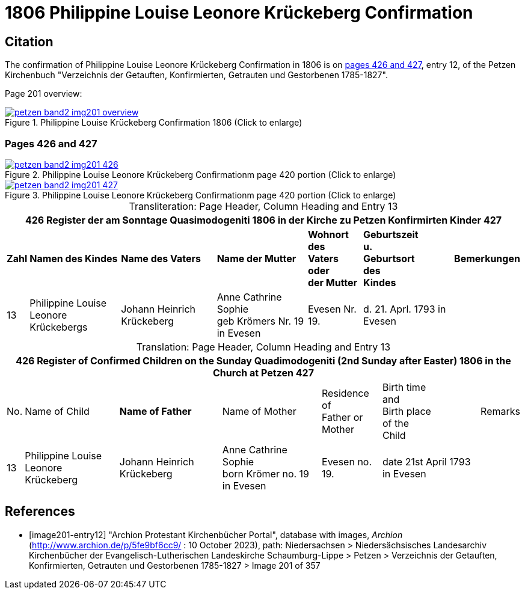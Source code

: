 = 1806 Philippine Louise Leonore Krückeberg Confirmation
:page-role: doc-width

== Citation

The confirmation of Philippine Louise Leonore Krückeberg Confirmation in 1806 is on <<image201-entry12, pages 426 and 427>>, entry 12,
of the Petzen Kirchenbuch "Verzeichnis der Getauften, Konfirmierten, Getrauten und Gestorbenen 1785-1827".

Page 201 overview:

image::petzen-band2-img201-overview.jpg[title="Philippine Louise Krückeberg Confirmation 1806 (Click to enlarge)",link=self]

=== Pages 426 and 427 

.Entry 12 Page 426
image::petzen-band2-img201-426.jpg[title="Philippine Louise Leonore Krückeberg Confirmationm page 420 portion (Click to enlarge)",link=self]

.Ent ry 12 Page 427
image::petzen-band2-img201-427.jpg[title="Philippine Louise Leonore Krückeberg Confirmationm page 420 portion (Click to enlarge)",link=self]

[caption="Transliteration: "]
.Page Header, Column Heading and Entry 13
[%autowidth,frame="none"]
|===
7+l|426    Register der am Sonntage Quasimodogeniti  1806   in der Kirche zu Petzen Konfirmirten Kinder      427

s|Zahl s|Namen des Kindes s|Name des Vaters s|Name der Mutter s|Wohnort des +
Vaters oder +
der Mutter s|Geburtszeit +
u. +
Geburtsort +
des +
Kindes s|Bemerkungen

|13
|Philippine Louise Leonore +
Krückebergs
|Johann Heinrich Krückeberg
|Anne Cathrine Sophie +
geb Krömers Nr. 19 in Evesen +
|Evesen Nr. 19.
|d. 21. Aprl.
1793 in Evesen
|
|===

[caption="Translation: "]
.Page Header, Column Heading and Entry 13
[%autowidth,frame="none"]
|===
7+l|426   Register of Confirmed Children on the Sunday Quadimodogeniti (2nd Sunday after Easter) 1806  in the Church at Petzen     427

|No. |Name of Child s|Name of Father |Name of Mother |Residence of +
Father or +
Mother |Birth time +
and +
Birth place +
of the +
Child|Remarks

|13
|Philippine Louise Leonore +
Krückeberg
|Johann Heinrich Krückeberg
|Anne Cathrine Sophie +
born Krömer no. 19 in Evesen 
|Evesen no. 19.
|date 21st April
1793 in Evesen
|
|===


[bibliography]
== References

* [[[image201-entry12]]] "Archion Protestant Kirchenbücher Portal", database with images, _Archion_ (http://www.archion.de/p/5fe9bf6cc9/ : 10 October 2023), path: Niedersachsen > Niedersächsisches Landesarchiv  Kirchenbücher der Evangelisch-Lutherischen Landeskirche Schaumburg-Lippe > Petzen > Verzeichnis der Getauften, Konfirmierten, Getrauten und Gestorbenen 1785-1827 > Image 201 of 357

